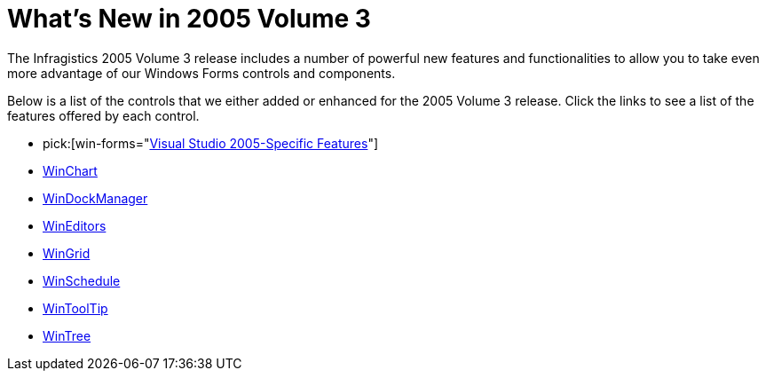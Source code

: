 ﻿////

|metadata|
{
    "name": "win-whats-new-in-2005-volume-3",
    "controlName": [],
    "tags": [],
    "guid": "{8BD55BBD-2B45-4A3C-93CB-EFA52DC6BCCD}",  
    "buildFlags": [],
    "createdOn": "0001-01-01T00:00:00Z"
}
|metadata|
////

= What's New in 2005 Volume 3

The Infragistics 2005 Volume 3 release includes a number of powerful new features and functionalities to allow you to take even more advantage of our Windows Forms controls and components.

Below is a list of the controls that we either added or enhanced for the 2005 Volume 3 release. Click the links to see a list of the features offered by each control.

*  pick:[win-forms="link:win-visual-studio-2005-specific-features.html[Visual Studio 2005-Specific Features]"] 
* link:winchart-whats-new-2005-3.html[WinChart]
* link:windockmanager-whats-new-2005-3.html[WinDockManager]
* link:wineditors-whats-new-2005-3.html[WinEditors]
* link:wingrid-whats-new-2005-3.html[WinGrid]
* link:winschedule-whats-new-2005-3.html[WinSchedule]
* link:wintooltip-whats-new-2005-3.html[WinToolTip]
* link:wintree-whats-new-2005-3.html[WinTree]